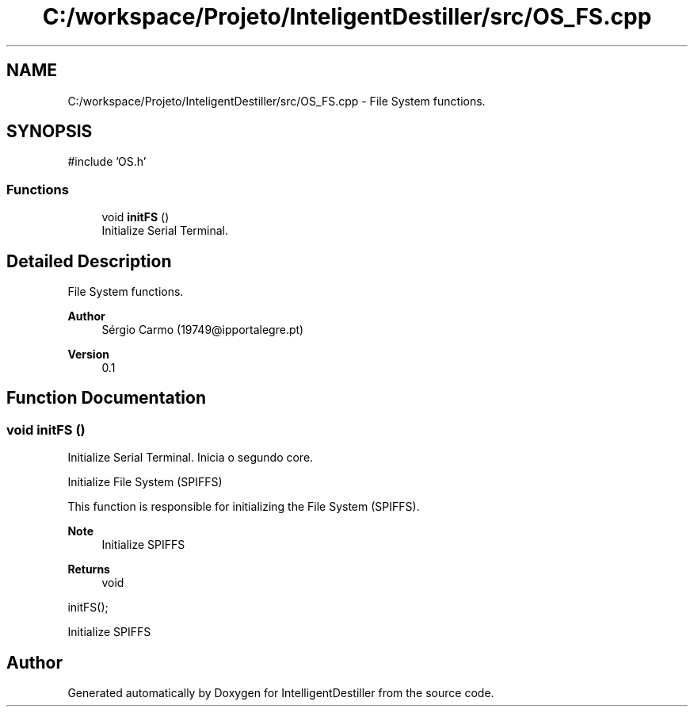 .TH "C:/workspace/Projeto/InteligentDestiller/src/OS_FS.cpp" 3 "IntelligentDestiller" \" -*- nroff -*-
.ad l
.nh
.SH NAME
C:/workspace/Projeto/InteligentDestiller/src/OS_FS.cpp \- File System functions\&.  

.SH SYNOPSIS
.br
.PP
\fR#include 'OS\&.h'\fP
.br

.SS "Functions"

.in +1c
.ti -1c
.RI "void \fBinitFS\fP ()"
.br
.RI "Initialize Serial Terminal\&. "
.in -1c
.SH "Detailed Description"
.PP 
File System functions\&. 


.PP
\fBAuthor\fP
.RS 4
Sérgio Carmo (19749@ipportalegre.pt) 
.RE
.PP
\fBVersion\fP
.RS 4
0\&.1 
.RE
.PP

.SH "Function Documentation"
.PP 
.SS "void initFS ()"

.PP
Initialize Serial Terminal\&. Inicia o segundo core\&.

.PP
Initialize File System (SPIFFS)

.PP
This function is responsible for initializing the File System (SPIFFS)\&.

.PP
\fBNote\fP
.RS 4
Initialize SPIFFS
.RE
.PP
\fBReturns\fP
.RS 4
void
.RE
.PP
.PP
.nf
initFS();
.fi
.PP
 Initialize SPIFFS
.SH "Author"
.PP 
Generated automatically by Doxygen for IntelligentDestiller from the source code\&.
